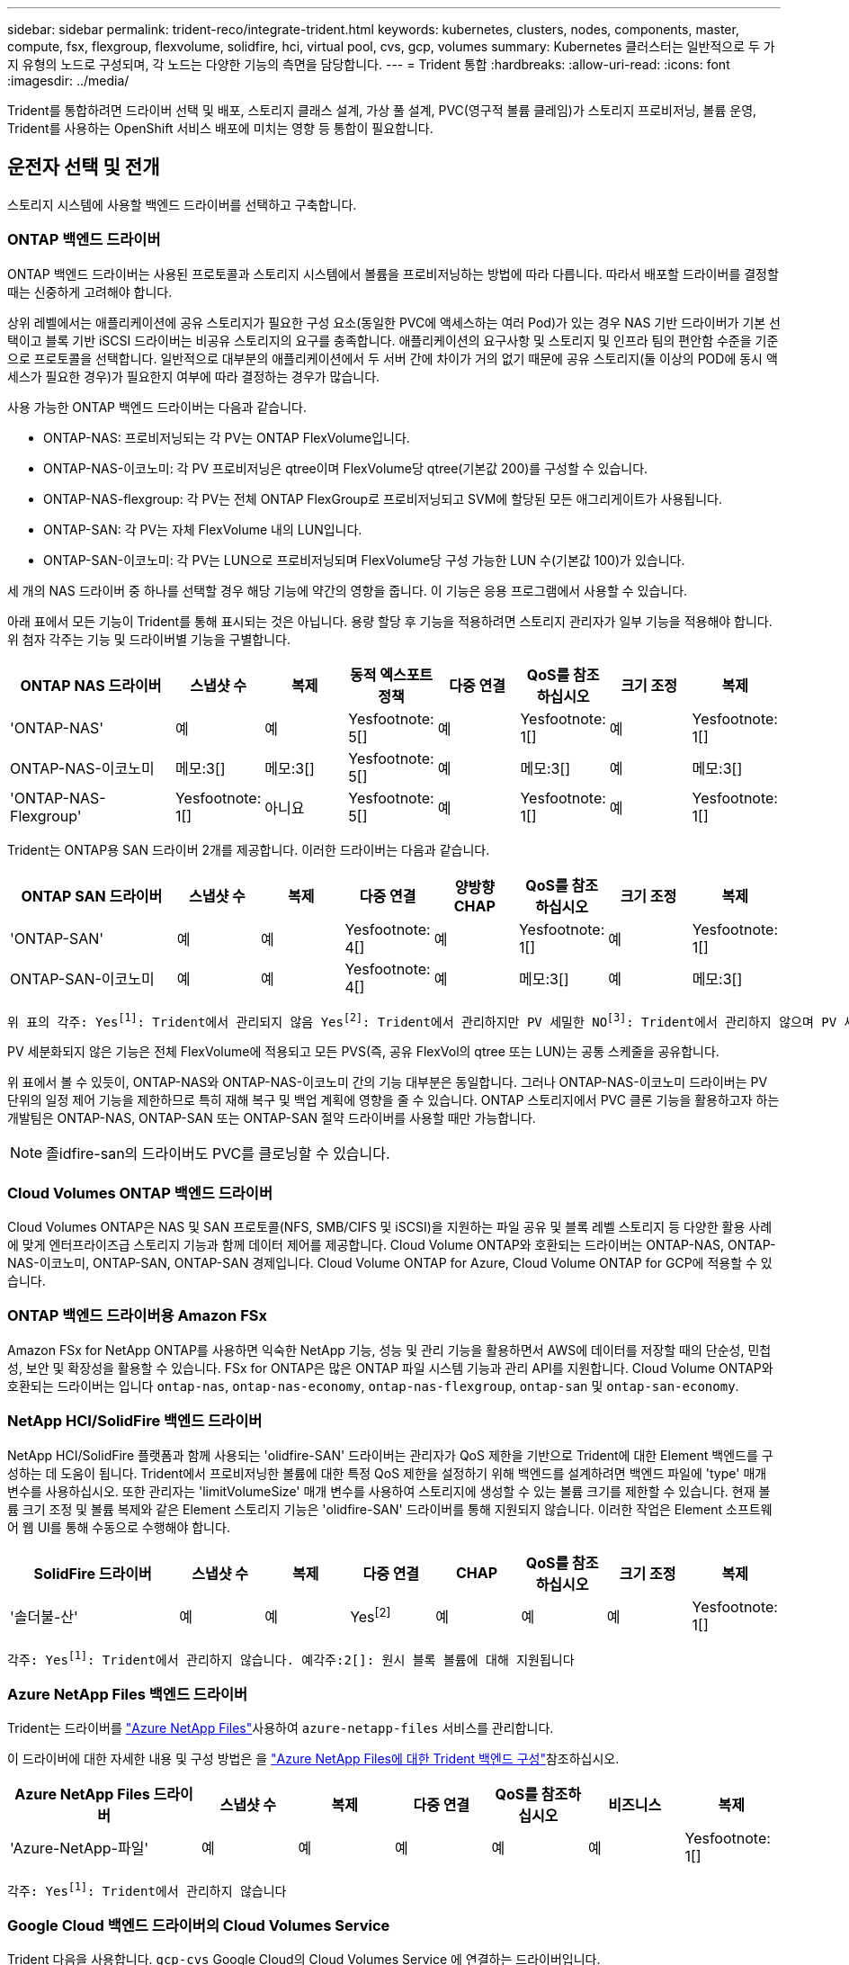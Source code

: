 ---
sidebar: sidebar 
permalink: trident-reco/integrate-trident.html 
keywords: kubernetes, clusters, nodes, components, master, compute, fsx, flexgroup, flexvolume, solidfire, hci, virtual pool, cvs, gcp, volumes 
summary: Kubernetes 클러스터는 일반적으로 두 가지 유형의 노드로 구성되며, 각 노드는 다양한 기능의 측면을 담당합니다. 
---
= Trident 통합
:hardbreaks:
:allow-uri-read: 
:icons: font
:imagesdir: ../media/


[role="lead"]
Trident를 통합하려면 드라이버 선택 및 배포, 스토리지 클래스 설계, 가상 풀 설계, PVC(영구적 볼륨 클레임)가 스토리지 프로비저닝, 볼륨 운영, Trident를 사용하는 OpenShift 서비스 배포에 미치는 영향 등 통합이 필요합니다.



== 운전자 선택 및 전개

스토리지 시스템에 사용할 백엔드 드라이버를 선택하고 구축합니다.



=== ONTAP 백엔드 드라이버

ONTAP 백엔드 드라이버는 사용된 프로토콜과 스토리지 시스템에서 볼륨을 프로비저닝하는 방법에 따라 다릅니다. 따라서 배포할 드라이버를 결정할 때는 신중하게 고려해야 합니다.

상위 레벨에서는 애플리케이션에 공유 스토리지가 필요한 구성 요소(동일한 PVC에 액세스하는 여러 Pod)가 있는 경우 NAS 기반 드라이버가 기본 선택이고 블록 기반 iSCSI 드라이버는 비공유 스토리지의 요구를 충족합니다. 애플리케이션의 요구사항 및 스토리지 및 인프라 팀의 편안함 수준을 기준으로 프로토콜을 선택합니다. 일반적으로 대부분의 애플리케이션에서 두 서버 간에 차이가 거의 없기 때문에 공유 스토리지(둘 이상의 POD에 동시 액세스가 필요한 경우)가 필요한지 여부에 따라 결정하는 경우가 많습니다.

사용 가능한 ONTAP 백엔드 드라이버는 다음과 같습니다.

* ONTAP-NAS: 프로비저닝되는 각 PV는 ONTAP FlexVolume입니다.
* ONTAP-NAS-이코노미: 각 PV 프로비저닝은 qtree이며 FlexVolume당 qtree(기본값 200)를 구성할 수 있습니다.
* ONTAP-NAS-flexgroup: 각 PV는 전체 ONTAP FlexGroup로 프로비저닝되고 SVM에 할당된 모든 애그리게이트가 사용됩니다.
* ONTAP-SAN: 각 PV는 자체 FlexVolume 내의 LUN입니다.
* ONTAP-SAN-이코노미: 각 PV는 LUN으로 프로비저닝되며 FlexVolume당 구성 가능한 LUN 수(기본값 100)가 있습니다.


세 개의 NAS 드라이버 중 하나를 선택할 경우 해당 기능에 약간의 영향을 줍니다. 이 기능은 응용 프로그램에서 사용할 수 있습니다.

아래 표에서 모든 기능이 Trident를 통해 표시되는 것은 아닙니다. 용량 할당 후 기능을 적용하려면 스토리지 관리자가 일부 기능을 적용해야 합니다. 위 첨자 각주는 기능 및 드라이버별 기능을 구별합니다.

[cols="20,10,10,10,10,10,10,10"]
|===
| ONTAP NAS 드라이버 | 스냅샷 수 | 복제 | 동적 엑스포트 정책 | 다중 연결 | QoS를 참조하십시오 | 크기 조정 | 복제 


| 'ONTAP-NAS' | 예 | 예 | Yesfootnote: 5[] | 예 | Yesfootnote: 1[] | 예 | Yesfootnote: 1[] 


| ONTAP-NAS-이코노미 | 메모:3[] | 메모:3[] | Yesfootnote: 5[] | 예 | 메모:3[] | 예 | 메모:3[] 


| 'ONTAP-NAS-Flexgroup' | Yesfootnote: 1[] | 아니요 | Yesfootnote: 5[] | 예 | Yesfootnote: 1[] | 예 | Yesfootnote: 1[] 
|===
Trident는 ONTAP용 SAN 드라이버 2개를 제공합니다. 이러한 드라이버는 다음과 같습니다.

[cols="20,10,10,10,10,10,10,10"]
|===
| ONTAP SAN 드라이버 | 스냅샷 수 | 복제 | 다중 연결 | 양방향 CHAP | QoS를 참조하십시오 | 크기 조정 | 복제 


| 'ONTAP-SAN' | 예 | 예 | Yesfootnote: 4[] | 예 | Yesfootnote: 1[] | 예 | Yesfootnote: 1[] 


| ONTAP-SAN-이코노미 | 예 | 예 | Yesfootnote: 4[] | 예 | 메모:3[] | 예 | 메모:3[] 
|===
[verse]
위 표의 각주: Yesfootnote:1[]: Trident에서 관리되지 않음 Yesfootnote:2[]: Trident에서 관리하지만 PV 세밀한 NOfootnote:3[]: Trident에서 관리하지 않으며 PV 세밀한 예각주:4[]: 원시 블록 볼륨에 대해 지원됨 예: 5[]: Trident에서 지원합니다

PV 세분화되지 않은 기능은 전체 FlexVolume에 적용되고 모든 PVS(즉, 공유 FlexVol의 qtree 또는 LUN)는 공통 스케줄을 공유합니다.

위 표에서 볼 수 있듯이, ONTAP-NAS와 ONTAP-NAS-이코노미 간의 기능 대부분은 동일합니다. 그러나 ONTAP-NAS-이코노미 드라이버는 PV 단위의 일정 제어 기능을 제한하므로 특히 재해 복구 및 백업 계획에 영향을 줄 수 있습니다. ONTAP 스토리지에서 PVC 클론 기능을 활용하고자 하는 개발팀은 ONTAP-NAS, ONTAP-SAN 또는 ONTAP-SAN 절약 드라이버를 사용할 때만 가능합니다.


NOTE: 졸idfire-san의 드라이버도 PVC를 클로닝할 수 있습니다.



=== Cloud Volumes ONTAP 백엔드 드라이버

Cloud Volumes ONTAP은 NAS 및 SAN 프로토콜(NFS, SMB/CIFS 및 iSCSI)을 지원하는 파일 공유 및 블록 레벨 스토리지 등 다양한 활용 사례에 맞게 엔터프라이즈급 스토리지 기능과 함께 데이터 제어를 제공합니다. Cloud Volume ONTAP와 호환되는 드라이버는 ONTAP-NAS, ONTAP-NAS-이코노미, ONTAP-SAN, ONTAP-SAN 경제입니다. Cloud Volume ONTAP for Azure, Cloud Volume ONTAP for GCP에 적용할 수 있습니다.



=== ONTAP 백엔드 드라이버용 Amazon FSx

Amazon FSx for NetApp ONTAP를 사용하면 익숙한 NetApp 기능, 성능 및 관리 기능을 활용하면서 AWS에 데이터를 저장할 때의 단순성, 민첩성, 보안 및 확장성을 활용할 수 있습니다. FSx for ONTAP은 많은 ONTAP 파일 시스템 기능과 관리 API를 지원합니다. Cloud Volume ONTAP와 호환되는 드라이버는 입니다 `ontap-nas`, `ontap-nas-economy`, `ontap-nas-flexgroup`, `ontap-san` 및 `ontap-san-economy`.



=== NetApp HCI/SolidFire 백엔드 드라이버

NetApp HCI/SolidFire 플랫폼과 함께 사용되는 'olidfire-SAN' 드라이버는 관리자가 QoS 제한을 기반으로 Trident에 대한 Element 백엔드를 구성하는 데 도움이 됩니다. Trident에서 프로비저닝한 볼륨에 대한 특정 QoS 제한을 설정하기 위해 백엔드를 설계하려면 백엔드 파일에 'type' 매개 변수를 사용하십시오. 또한 관리자는 'limitVolumeSize' 매개 변수를 사용하여 스토리지에 생성할 수 있는 볼륨 크기를 제한할 수 있습니다. 현재 볼륨 크기 조정 및 볼륨 복제와 같은 Element 스토리지 기능은 'olidfire-SAN' 드라이버를 통해 지원되지 않습니다. 이러한 작업은 Element 소프트웨어 웹 UI를 통해 수동으로 수행해야 합니다.

[cols="20,10,10,10,10,10,10,10"]
|===
| SolidFire 드라이버 | 스냅샷 수 | 복제 | 다중 연결 | CHAP | QoS를 참조하십시오 | 크기 조정 | 복제 


| '솔더불-산' | 예 | 예 | Yesfootnote:2[] | 예 | 예 | 예 | Yesfootnote: 1[] 
|===
[verse]
각주: Yesfootnote:1[]: Trident에서 관리하지 않습니다. 예각주:2[]: 원시 블록 볼륨에 대해 지원됩니다



=== Azure NetApp Files 백엔드 드라이버

Trident는 드라이버를 link:https://azure.microsoft.com/en-us/services/netapp/["Azure NetApp Files"^]사용하여 `azure-netapp-files` 서비스를 관리합니다.

이 드라이버에 대한 자세한 내용 및 구성 방법은 을 link:https://docs.netapp.com/us-en/trident/trident-use/anf.html["Azure NetApp Files에 대한 Trident 백엔드 구성"^]참조하십시오.

[cols="20,10,10,10,10,10,10"]
|===
| Azure NetApp Files 드라이버 | 스냅샷 수 | 복제 | 다중 연결 | QoS를 참조하십시오 | 비즈니스 | 복제 


| 'Azure-NetApp-파일' | 예 | 예 | 예 | 예 | 예 | Yesfootnote: 1[] 
|===
[verse]
각주: Yesfootnote:1[]: Trident에서 관리하지 않습니다



=== Google Cloud 백엔드 드라이버의 Cloud Volumes Service

Trident 다음을 사용합니다. `gcp-cvs` Google Cloud의 Cloud Volumes Service 에 연결하는 드라이버입니다.

그만큼 `gcp-cvs` 드라이버는 가상 풀을 사용하여 백엔드를 추상화하고 Trident 볼륨 배치를 결정할 수 있도록 합니다. 관리자는 가상 풀을 정의합니다. `backend.json` 파일. 저장소 클래스는 선택기를 사용하여 레이블로 가상 풀을 식별합니다.

* 백엔드에 가상 풀이 정의된 경우 Trident 해당 가상 풀이 제한된 Google Cloud 스토리지 풀에 볼륨을 생성하려고 시도합니다.
* 백엔드에 가상 풀이 정의되어 있지 않으면 Trident 해당 지역의 사용 가능한 스토리지 풀 중에서 Google Cloud 스토리지 풀을 선택합니다.


Trident 에서 Google Cloud 백엔드를 구성하려면 다음을 지정해야 합니다. `projectNumber` , `apiRegion` , 그리고 `apiKey` 백엔드 파일에서. 프로젝트 번호는 Google Cloud 콘솔에서 찾을 수 있습니다. API 키는 Google Cloud에서 Cloud Volumes Service 에 대한 API 액세스를 설정할 때 생성한 서비스 계정 개인 키 파일에서 가져옵니다.

Google Cloud 서비스 유형 및 서비스 수준의 Cloud Volumes Service 에 대한 자세한 내용은 다음을 참조하세요.link:../trident-use/gcp.html["GCP용 CVS에 대한 Trident 지원에 대해 알아보세요"] .

[cols="20,10,10,10,10,10,10"]
|===
| Google Cloud 드라이버용 Cloud Volumes Service | 스냅샷 수 | 복제 | 다중 연결 | QoS를 참조하십시오 | 비즈니스 | 복제 


| `gcp-cvs` | 예 | 예 | 예 | 예 | 예 | CVS-Performance 서비스 유형에서만 사용 가능합니다. 
|===
[NOTE]
====
.복제 노트
* 복제는 Trident 에서 관리되지 않습니다.
* 복제본은 소스 볼륨과 동일한 스토리지 풀에 생성됩니다.


====


== 스토리지 클래스 설계

Kubernetes Storage Class 객체를 생성하려면 개별 스토리지 클래스를 구성 및 적용해야 합니다. 이 섹션에서는 애플리케이션에 대한 스토리지 클래스를 설계하는 방법에 대해 설명합니다.



=== 특정 백엔드 활용도

특정 스토리지 클래스 객체 내에서 필터링을 사용하여 해당 스토리지 클래스에 사용할 스토리지 풀 또는 풀 세트를 결정할 수 있습니다. Storage Class에서 'toragePools', 'additionalStoragePools', 'excludeStoragePools' 등의 세 가지 필터를 설정할 수 있습니다.

 `storagePools`매개 변수를 사용하면 지정된 속성과 일치하는 풀 세트로 스토리지를 제한할 수 있습니다.  `additionalStoragePools`매개 변수는 Trident가 프로비저닝에 사용하는 풀 세트를 속성 및 매개 변수로 선택한 풀 세트와 함께 확장하는 데 `storagePools` 사용됩니다. 매개 변수만 사용하거나 둘 모두를 함께 사용하여 적절한 스토리지 풀 세트가 선택되었는지 확인할 수 있습니다.

excludeStoragePools 매개 변수는 속성과 일치하는 나열된 풀 세트를 명시적으로 제외하는 데 사용됩니다.



=== QoS 정책을 에뮬레이트합니다

서비스 품질 정책을 에뮬레이트하기 위해 스토리지 클래스를 설계하려면 '미디어' 속성을 HDD 또는 'SSD'로 사용하여 스토리지 클래스를 생성합니다. 스토리지 클래스에 언급된 미디어 특성에 따라, Trident는 미디어 속성과 일치하도록 HDD 또는 SSD 애그리게이트를 제공하는 적절한 백엔드를 선택한 다음 볼륨 프로비저닝을 특정 애그리게이트로 전달합니다. 따라서 프리미엄 QoS 정책으로 분류될 수 있는 '미디어' 속성이 'SD'로 설정된 스토리지 클래스 Premium을 생성할 수 있습니다. 표준 QoS 정책으로 분류될 수 있는 미디어 속성을 'HDD'로 설정하는 또 다른 스토리지 클래스 표준을 생성할 수 있습니다. 또한 스토리지 클래스에서 ""IOPS"" 속성을 사용하여 QoS 정책으로 정의할 수 있는 Element 어플라이언스로 프로비저닝을 리디렉션할 수도 있습니다.



=== 특정 기능을 기반으로 백엔드를 활용합니다

스토리지 클래스는 씬 및 일반 프로비저닝, 스냅샷, 클론 및 암호화와 같은 기능이 설정된 특정 백엔드에서 볼륨 프로비저닝을 수행하도록 설계되었습니다. 사용할 스토리지를 지정하려면 필요한 기능이 설정된 적절한 백엔드를 지정하는 스토리지 클래스를 생성합니다.



=== 가상 풀

모든 Trident 백엔드에서 가상 풀을 사용할 수 있습니다. Trident에서 제공하는 모든 드라이버를 사용하여 백엔드에 대한 가상 풀을 정의할 수 있습니다.

가상 풀을 사용하면 관리자가 저장소 클래스를 통해 참조할 수 있는 백엔드에 대한 추상화 수준을 생성하여 백엔드에 볼륨을 보다 유연하고 효율적으로 배치할 수 있습니다. 동일한 서비스 클래스로 다른 백엔드를 정의할 수 있습니다. 또한 동일한 백엔드에서 여러 스토리지 풀을 생성할 수 있지만 특성이 다릅니다. 특정 레이블이 있는 선택기를 사용하여 스토리지 클래스를 구성하면 Trident에서 볼륨을 배치할 모든 선택기 레이블과 일치하는 백엔드를 선택합니다. 스토리지 클래스 선택기 레이블이 여러 스토리지 풀과 일치하는 경우 Trident는 볼륨 용량 할당을 위해 둘 중 하나를 선택합니다.



== 가상 풀 설계

백엔드를 생성할 때 일반적으로 매개변수 집합을 지정할 수 있습니다. 이전에는 관리자가 동일한 스토리지 자격 증명과 다른 매개변수 집합을 사용하여 다른 백엔드를 생성하는 것이 불가능했습니다. 가상 풀이 도입되면서 이 문제가 해결되었습니다. 가상 풀은 백엔드와 Kubernetes 스토리지 클래스 사이에 도입된 레벨 추상화로, 관리자가 백엔드에 관계없이 Kubernetes 스토리지 클래스를 통해 선택기로 참조할 수 있는 레이블과 함께 매개변수를 정의할 수 있도록 합니다. 가상 풀은 Trident 를 통해 지원되는 모든 NetApp 백엔드에 대해 정의할 수 있습니다. 해당 목록에는 SolidFire/ NetApp HCI, ONTAP, GCP의 Cloud Volumes Service 및 Azure NetApp Files 포함됩니다.


NOTE: 가상 풀을 정의할 때는 백엔드 정의에서 기존 가상 풀의 순서를 재정렬하지 않는 것이 좋습니다. 또한 기존 가상 풀의 속성을 편집/수정하고 대신 새 가상 풀을 정의하는 것이 좋습니다.



=== 다양한 서비스 수준/QoS 에뮬레이션

서비스 클래스를 에뮬레이트하기 위한 가상 풀을 설계할 수 있습니다. Azure NetApp Files용 Cloud Volume Service에 대한 가상 풀 구현을 사용하여 다양한 서비스 클래스를 설정하는 방법을 살펴보겠습니다. 다양한 성능 수준을 나타내는 여러 레이블을 사용하여 Azure NetApp Files 백엔드를 구성합니다. 설정 `servicelevel` 적절한 성과 수준에 맞게 종횡비를 지정하고 각 레이블 아래에 다른 필요한 요소를 추가합니다. 이제 다른 가상 풀에 매핑할 다른 Kubernetes 스토리지 클래스를 생성합니다. 를 사용합니다 `parameters.selector` 필드에서 각 StorageClass는 볼륨을 호스팅하는 데 사용할 수 있는 가상 풀을 호출합니다.



=== 특정 측면 지정

특정 측면의 여러 가상 풀을 단일 스토리지 백엔드에서 설계할 수 있습니다. 이를 위해 백엔드에 여러 레이블을 구성하고 각 레이블 아래에 필요한 측면을 설정합니다. 이제 를 사용하여 다양한 Kubernetes Storage 클래스를 생성할 수 있습니다 `parameters.selector` 다른 가상 풀에 매핑될 필드입니다. 백엔드에서 프로비저닝되는 볼륨에는 선택한 가상 풀에 정의된 측면이 있습니다.



=== 스토리지 프로비저닝에 영향을 미치는 PVC 특성

요청된 스토리지 클래스를 벗어난 일부 매개변수는 PVC 생성 시 Trident 프로비저닝 결정 프로세스에 영향을 미칠 수 있습니다.



=== 액세스 모드

PVC를 통한 저장 요청 시 필수 필드 중 하나가 액세스 모드입니다. 원하는 모드는 스토리지 요청을 호스팅하기 위해 선택한 백엔드에 영향을 줄 수 있습니다.

Trident는 다음 매트릭스에 따라 지정된 액세스 방법과 함께 사용되는 스토리지 프로토콜을 일치시키려고 시도합니다. 이는 기본 스토리지 플랫폼과 무관합니다.

[cols="20,30,30,30"]
|===
|  | ReadWriteOnce 를 참조하십시오 | ReadOnlyMany 를 참조하십시오 | ReadWriteMany 를 참조하십시오 


| iSCSI | 예 | 예 | 예(원시 블록) 


| NFS 를 참조하십시오 | 예 | 예 | 예 
|===
NFS 백엔드가 구성되지 않은 상태로 Trident 배포에 제출된 ReadWriteMany PVC에 대한 요청은 볼륨이 프로비저닝되지 않습니다. 이러한 이유로 요청자는 자신의 응용 프로그램에 적합한 액세스 모드를 사용해야 합니다.



== 볼륨 작업입니다



=== 영구 볼륨 수정

영구 볼륨은 Kubernetes에서 두 가지 예외, 영구적 객체입니다. 생성된 후에는 부가세 반환 청구액 정책 및 크기를 수정할 수 있습니다. 그러나 이렇게 해도 볼륨의 일부 측면이 Kubernetes 외부에서 수정되는 것을 방지할 수 없습니다. 특정 애플리케이션에 맞게 볼륨을 사용자 지정하거나, 실수로 용량이 소비되지 않도록 하거나, 어떠한 이유로든 볼륨을 다른 스토리지 컨트롤러로 이동하는 것이 좋을 수 있습니다.


NOTE: Kubernetes 트리 내 프로비저닝은 현재 NFS, iSCSI 또는 FC PVS에 대한 볼륨 크기 조정 작업을 지원하지 않습니다. Trident은 NFS, iSCSI 및 FC 볼륨의 확장을 지원합니다.

PV의 접속 세부 정보는 생성 후 수정할 수 없습니다.



=== 주문형 볼륨 스냅샷을 생성합니다

Trident는 CSI 프레임워크를 사용하여 주문형 볼륨 스냅샷 생성 및 스냅샷으로부터 PVC 생성을 지원합니다. 스냅샷은 편리한 데이터 시점 복사본을 유지 관리하는 방법을 제공하며 Kubernetes의 소스 PV와 독립적인 라이프사이클을 갖고 있습니다. 이러한 스냅샷을 사용하여 PVC를 복제할 수 있습니다.



=== 스냅샷으로부터 볼륨을 생성합니다

Trident는 또한 볼륨 스냅샷에서 PersistentVolumes 생성을 지원합니다. 이를 위해 PersistentVolumeClaim을 생성하고 볼륨을 생성해야 하는 필수 스냅샷으로 을 언급하면 `datasource` 됩니다. Trident는 스냅샷에 데이터가 있는 볼륨을 생성하여 이 PVC를 처리합니다. 이 기능을 사용하면 지역 간에 데이터를 복제하거나 테스트 환경을 생성하거나 손상되거나 손상된 운영 볼륨을 전체적으로 교체하거나 특정 파일 및 디렉토리를 검색하여 연결된 다른 볼륨으로 전송할 수 있습니다.



=== 클러스터에서 볼륨 이동

스토리지 관리자는 ONTAP 클러스터의 Aggregate와 컨트롤러 간에 볼륨을 스토리지 소비자로 중단 없이 이동할 수 있습니다. 대상 애그리게이트가 Trident가 사용 중인 SVM에 액세스할 수 있는 경우에만 이 작업이 Trident 또는 Kubernetes 클러스터에는 영향을 미치지 않습니다. 중요한 것은, aggregate가 SVM에 새로 추가된 경우 이를 Trident에 다시 추가하여 백엔드를 새로 고쳐야 한다는 것입니다. 이 경우 Trident가 SVM의 인벤토리를 다시 작성하도록 트리거하여 새 애그리게이트가 인식됩니다.

하지만 Trident에서는 백엔드 볼륨 이동이 자동으로 지원되지 않습니다. 여기에는 동일한 클러스터 내, 클러스터 간 또는 다른 스토리지 플랫폼(스토리지 시스템이 Trident에 연결된 SVM인 경우에도)에 있는 SVM이 포함됩니다.

볼륨이 다른 위치에 복사되면 볼륨 가져오기 기능을 사용하여 현재 볼륨을 Trident로 가져올 수 있습니다.



=== 볼륨 확장

Trident NFS, iSCSI, FC PV의 크기 조정을 지원합니다. 이를 통해 사용자는 Kubernetes 계층을 통해 볼륨 크기를 직접 조정할 수 있습니다. ONTAP, SolidFire/ NetApp HCI 및 Cloud Volumes Service 백엔드를 포함한 모든 주요 NetApp 스토리지 플랫폼에서 볼륨 확장이 가능합니다. 나중에 확장이 가능하도록 설정하세요. `allowVolumeExpansion` 에게 `true` 볼륨과 연결된 StorageClass에서. 영구 볼륨의 크기를 조정해야 할 때마다 다음을 편집합니다. `spec.resources.requests.storage` 영구 볼륨 클레임에 필요한 볼륨 크기에 대한 주석을 추가합니다. Trident 스토리지 클러스터의 볼륨 크기를 자동으로 조정합니다.



=== 기존 볼륨을 Kubernetes로 임포트

볼륨 가져오기는 기존 스토리지 볼륨을 Kubernetes 환경으로 가져오는 기능을 제공합니다. 이는 현재 다음에서 지원됩니다. `ontap-nas` , `ontap-nas-flexgroup` , `solidfire-san` , `azure-netapp-files` , 그리고 `gcp-cvs` 운전자. 이 기능은 기존 애플리케이션을 Kubernetes로 이식할 때나 재해 복구 시나리오에서 유용합니다.

ONTAP 및 드라이버를 사용할 `solidfire-san` 경우 명령을 `tridentctl import volume <backend-name> <volume-name> -f /path/pvc.yaml` 사용하여 기존 볼륨을 Kubernetes로 임포트하여 Trident에서 관리할 수 있습니다. 가져오기 볼륨 명령에 사용된 PVC YAML 또는 JSON 파일은 Trident를 프로비저닝자로 식별하는 저장소 클래스를 가리킵니다. NetApp HCI/SolidFire 백엔드를 사용할 경우 볼륨 이름이 고유한지 확인합니다. 볼륨 이름이 중복되면 볼륨을 고유한 이름으로 복제하여 볼륨 가져오기 기능에서 볼륨 이름을 구분할 수 있도록 합니다.

만약 `azure-netapp-files` 또는 `gcp-cvs` 드라이버가 사용되면 명령을 사용하세요 `tridentctl import volume <backend-name> <volume path> -f /path/pvc.yaml` 볼륨을 Kubernetes로 가져와서 Trident 에서 관리하도록 합니다. 이를 통해 고유한 볼륨 참조가 보장됩니다.

위의 명령을 실행하면 Trident는 백엔드에서 볼륨을 찾고 크기를 읽습니다. 구성된 PVC 볼륨 크기를 자동으로 추가(필요한 경우 덮어쓰기)합니다. 그런 다음 Trident는 새 PV를 만들고 Kubernetes는 PV에 PVC를 바인딩합니다.

특정 가져온 PVC가 필요한 컨테이너를 배포한 경우 PVC/PV 쌍이 볼륨 가져오기 프로세스를 통해 바인딩될 때까지 보류 상태로 유지됩니다. PVC/PV 쌍이 바인딩되면 다른 문제가 없는 한 컨테이너가 나타나야 합니다.



=== 레지스트리 서비스

레지스트리의 스토리지 배포 및 관리는 에 설명되어 있습니다 link:https://netapp.io/["NetApp.IO를 참조하십시오"^] 에 있습니다 link:https://netapp.io/2017/08/24/deploying-the-openshift-registry-using-netapp-storage/["블로그"^].



=== 로깅 서비스

다른 OpenShift 서비스와 마찬가지로 로깅 서비스는 Ansible을 사용하여 인벤토리 파일에서 제공하는 구성 매개 변수로 배포됩니다 호스트가 플레이북에 제공됩니다. OpenShift를 설치한 후 초기 OpenShift 설치 중에 로깅을 배포하고 로깅을 배포하는 두 가지 설치 방법이 제공됩니다.


CAUTION: Red Hat OpenShift 버전 3.9를 기준으로 공식 문서는 데이터 손상 관련 우려 때문에 로깅 서비스에 NFS를 사용할 것을 권장합니다. 이는 제품에 대한 Red Hat 테스트를 기반으로 합니다. ONTAP NFS 서버에는 이러한 문제가 없으며 로깅 구축을 쉽게 되돌릴 수 있습니다. 궁극적으로, 로깅 서비스를 위한 프로토콜을 선택할 수 있습니다. 두 가지 모두 NetApp 플랫폼을 사용할 때 효과가 있으며 원할 경우 NFS를 피할 이유가 없습니다.

로깅 서비스에서 NFS를 사용하도록 선택한 경우 설치 관리자의 실패를 방지하려면 Ansible 변수 "openshift_enable_unsupported_configurations"를 "true"로 설정해야 합니다.



==== 시작하십시오

로깅 서비스는 필요에 따라 두 애플리케이션 및 OpenShift 클러스터 자체의 핵심 운영에 구축할 수 있습니다. 작업 로깅을 배포하려는 경우 변수 "openshift_logging_use_ops"를 "true"로 지정하면 서비스의 인스턴스 두 개가 만들어집니다. 작업에 대한 로깅 인스턴스를 제어하는 변수에는 "ops"가 포함되어 있지만 응용 프로그램의 인스턴스는 그렇지 않습니다.

기본 서비스에서 올바른 스토리지를 활용하기 위해서는 배포 방법에 따라 Ansible 변수를 구성하는 것이 중요합니다. 각 배포 방법에 대한 옵션을 살펴보겠습니다.


NOTE: 아래 표에는 로깅 서비스와 관련된 스토리지 구성과 관련된 변수만 나와 있습니다. 배포에 따라 검토, 구성 및 사용해야 하는 다른 옵션을 찾을 수 link:https://docs.openshift.com/container-platform/3.11/install_config/aggregate_logging.html["Red Hat OpenShift 로깅 문서"^]있습니다.

아래 표의 변수는 제공된 세부 정보를 사용하여 로깅 서비스에 대한 PV 및 PVC를 생성하는 Ansible 플레이북을 만듭니다. 이 방법은 OpenShift 설치 후 구성 요소 설치 플레이북을 사용하는 것보다 훨씬 덜 유연하지만, 기존 볼륨을 사용할 수 있는 경우 옵션으로 제공됩니다.

[cols="40,40"]
|===
| 변수 | 세부 정보 


| "openshift_logging_storage_kind" | 설치 프로그램이 로깅 서비스에 대한 NFS PV를 생성하도록 'NFS'로 설정합니다. 


| "openshift_logging_storage_host"를 선택합니다 | NFS 호스트의 호스트 이름 또는 IP 주소입니다. 가상 머신의 데이터 LIF로 설정해야 합니다. 


| 'openshift_logging_storage_nfs_directory | NFS 내보내기의 마운트 경로입니다. 예를 들어 볼륨이 '/openshift_logging'으로 가정되는 경우 이 변수에 해당 경로를 사용합니다. 


| 'openshift_logging_storage_volume_name' | 생성할 PV의 이름(예: PV_ose_logs)입니다. 


| "openshift_logging_storage_volume_size" | NFS 내보내기의 크기(예: 100Gi)입니다. 
|===
OpenShift 클러스터가 이미 실행 중이고 Trident가 배포 및 구성된 경우 설치 관리자는 동적 프로비저닝을 사용하여 볼륨을 생성할 수 있습니다. 다음 변수를 구성해야 합니다.

[cols="40,40"]
|===
| 변수 | 세부 정보 


| "openshift_logging_es_pvc_dynamic" | 동적으로 프로비저닝된 볼륨을 사용하려면 true로 설정합니다. 


| 'openshift_logging_es_pvc_storage_class_name' | PVC에 사용될 스토리지 클래스의 이름입니다. 


| "openshift_logging_es_pvc_size"를 선택합니다 | PVC에서 요청된 체적의 크기입니다. 


| "openshift_logging_es_pvc_prefix" | 로깅 서비스에서 사용하는 PVC의 접두사입니다. 


| "openshift_logging_es_ops_pvc_dynamic" | 작업 로깅 인스턴스에 동적으로 프로비저닝된 볼륨을 사용하려면 "true"로 설정합니다. 


| 'openshift_logging_es_ops_pvc_storage_class_name' | 작업 로깅 인스턴스에 대한 스토리지 클래스의 이름입니다. 


| "openshift_logging_es_ops_pvc_size"를 선택합니다 | 작업 인스턴스에 대한 볼륨 요청의 크기입니다. 


| "openshift_logging_es_ops_pvc_prefix" | ops instance PVCs(ops 인스턴스 PVC)의 접두사입니다. 
|===


==== 로깅 스택을 배포합니다

초기 OpenShift 설치 프로세스의 일부로 로깅을 배포하는 경우 표준 배포 프로세스만 따르면 됩니다. Ansible이 완료되는 즉시 서비스를 이용할 수 있도록 필요한 서비스와 OpenShift 개체를 구성 및 배포합니다.

하지만 초기 설치 후에 구축할 경우 구성 요소 플레이북을 Ansible에서 사용해야 합니다. 이 프로세스는 OpenShift의 다른 버전에 따라 약간 변경될 수 있으므로 해당 버전에 대해 읽고 link:https://docs.openshift.com/container-platform/3.11/welcome/index.html["Red Hat OpenShift Container Platform 3.11 설명서"^]따르십시오.



== 메트릭 서비스

메트릭 서비스는 관리자에게 OpenShift 클러스터의 상태, 리소스 활용도 및 가용성에 대한 중요한 정보를 제공합니다. 또한 POD 자동 확장 기능도 필요하며, 많은 조직에서 비용 청구 및/또는 애플리케이션 표시를 위해 메트릭 서비스의 데이터를 사용합니다.

로깅 서비스 및 OpenShift와 마찬가지로 Ansible을 사용하여 메트릭 서비스를 배포합니다. 또한 로깅 서비스와 마찬가지로 클러스터 초기 설정 중에 또는 구성 요소 설치 방법을 사용하여 작동 후에 메트릭 서비스를 구축할 수 있습니다. 다음 표에는 메트릭 서비스에 대한 영구 스토리지를 구성할 때 중요한 변수가 나와 있습니다.


NOTE: 아래 표에는 메트릭 서비스와 관련된 스토리지 구성과 관련된 변수만 포함되어 있습니다. 문서에 나와 있는 다른 많은 옵션은 배포 내용에 따라 검토, 구성 및 사용해야 합니다.

[cols="40,40"]
|===
| 변수 | 세부 정보 


| "openshift_metrics_storage_kind" | 설치 프로그램이 로깅 서비스에 대한 NFS PV를 생성하도록 'NFS'로 설정합니다. 


| 'openshift_metrics_storage_host | NFS 호스트의 호스트 이름 또는 IP 주소입니다. SVM의 데이터 LIF로 설정해야 합니다. 


| 'openshift_metrics_storage_nfs_directory | NFS 내보내기의 마운트 경로입니다. 예를 들어, 볼륨이 '/openshift_metrics'로 가정되는 경우 이 변수에 해당 경로를 사용합니다. 


| 'openshift_metrics_storage_volume_name' | 생성할 PV의 이름(예: PV_ose_metrics). 


| 'openshift_metrics_storage_volume_size | NFS 내보내기의 크기(예: 100Gi)입니다. 
|===
OpenShift 클러스터가 이미 실행 중이고 Trident가 배포 및 구성된 경우 설치 관리자는 동적 프로비저닝을 사용하여 볼륨을 생성할 수 있습니다. 다음 변수를 구성해야 합니다.

[cols="40,40"]
|===
| 변수 | 세부 정보 


| 'openshift_metrics_cassandra_pvc_prefix' | 지표 PVC에 사용할 접두사입니다. 


| 'openshift_metrics_cassandra_pvc_size | 요청할 볼륨의 크기입니다. 


| 'openshift_metrics_cassandra_storage_type' | 메트릭에 사용할 스토리지 유형으로, 적절한 스토리지 클래스로 PVC를 생성하려면 Ansible에서 이를 동적 으로 설정해야 합니다. 


| 'openshift_metrics_cassanda_pvc_storage_class_name' | 사용할 스토리지 클래스의 이름입니다. 
|===


=== 메트릭 서비스를 구축합니다

호스트/인벤토리 파일에 정의된 적절한 Ansible 변수를 사용하여 서비스를 구축하십시오. OpenShift 설치 시 배포하는 경우 PV가 자동으로 생성되고 사용됩니다. 구성 요소 플레이북을 사용하여 배포하려는 경우 OpenShift 설치 후 Ansible은 필요한 PVC를 생성하고 Trident에서 이를 위해 스토리지를 프로비저닝한 후 서비스를 배포합니다.

위의 변수와 배포 프로세스는 각 OpenShift 버전에 따라 변경될 수 있습니다. 사용자 환경에 맞게 구성할 수 있도록 버전을 검토하고 그에 따라 link:https://docs.openshift.com/container-platform/3.11/install_config/cluster_metrics.html["Red Hat의 OpenShift 배포 가이드"^]수행하십시오.

